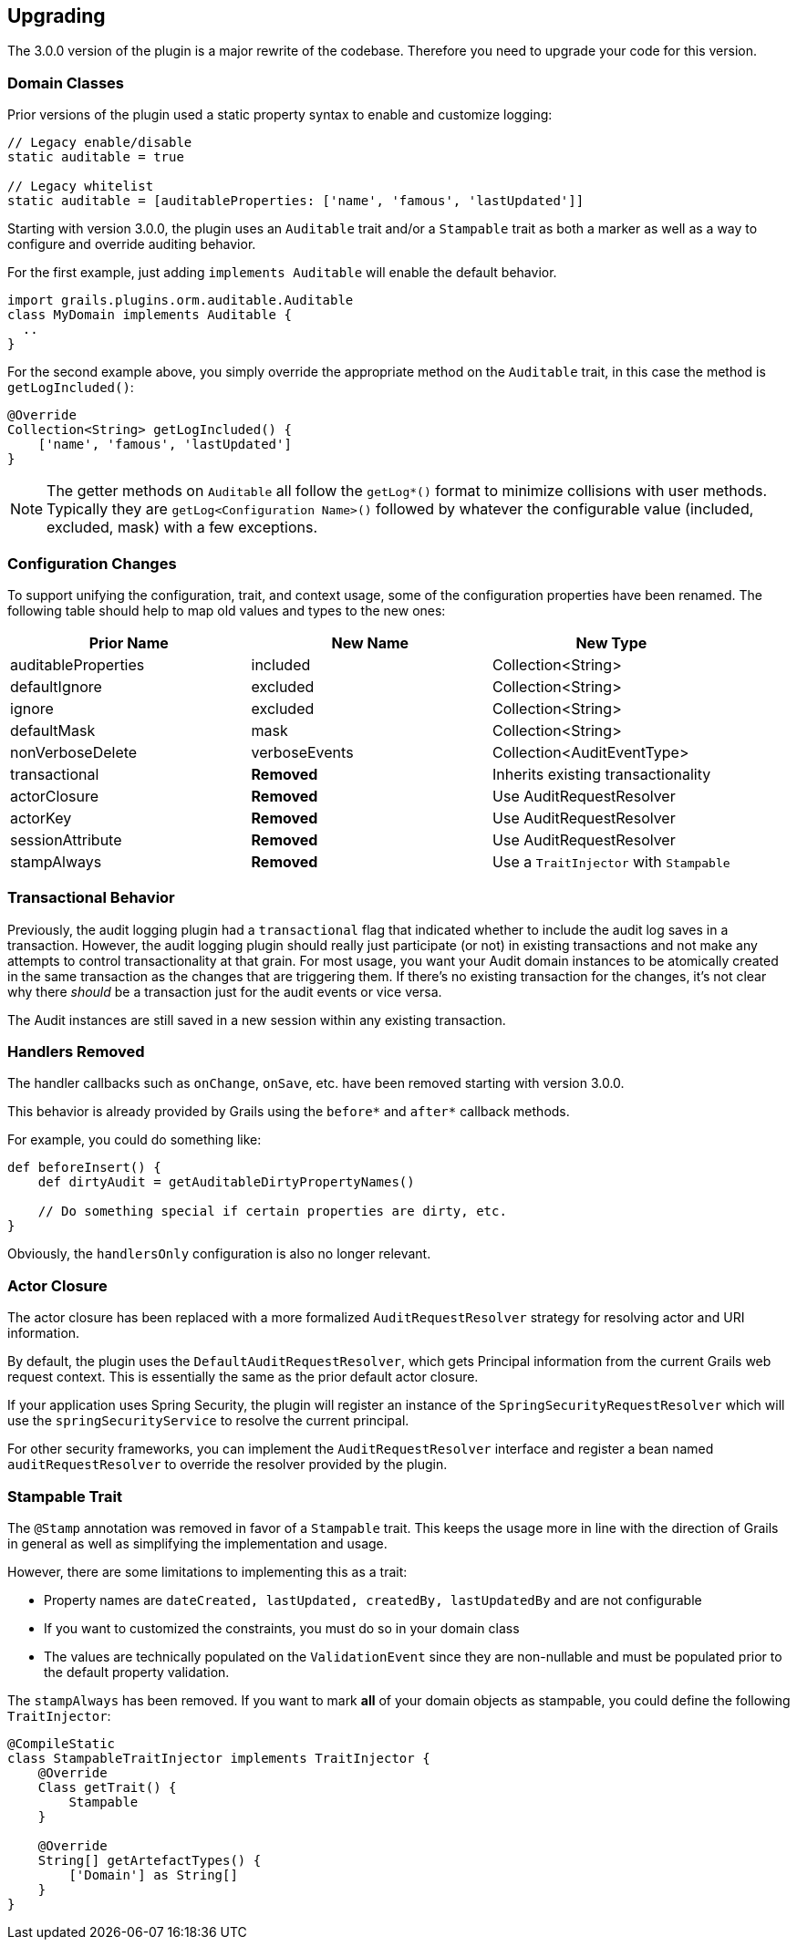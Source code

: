 == Upgrading

The 3.0.0 version of the plugin is a major rewrite of the codebase. Therefore you need to upgrade your code for this version.

=== Domain Classes
Prior versions of the plugin used a static property syntax to enable and customize logging:
[source,groovy]
----
// Legacy enable/disable
static auditable = true

// Legacy whitelist
static auditable = [auditableProperties: ['name', 'famous', 'lastUpdated']]
----

Starting with version 3.0.0, the plugin uses an `Auditable` trait and/or a `Stampable` trait as both a marker as well as a way to configure and override auditing behavior.

For the first example, just adding `implements Auditable` will enable the default behavior.

[source,groovy]
----
import grails.plugins.orm.auditable.Auditable
class MyDomain implements Auditable {
  ..
}
----

For the second example above, you simply override the appropriate method on the `Auditable` trait, in this case the method is `getLogIncluded()`:

[source,groovy]
----
@Override
Collection<String> getLogIncluded() {
    ['name', 'famous', 'lastUpdated']
}
----
NOTE: The getter methods on `Auditable` all follow the `getLog*()` format to minimize collisions with user methods. Typically they are `getLog<Configuration Name>()` followed by whatever the configurable value (included, excluded, mask) with a few exceptions.

=== Configuration Changes
To support unifying the configuration, trait, and context usage, some of the configuration properties have been renamed. The following table should help to map old values and types to the new ones:

[width="100%",options="header,footer"]
|====================
| Prior Name | New Name | New Type
| auditableProperties
| included
| Collection<String>

| defaultIgnore
| excluded
| Collection<String>

| ignore
| excluded
| Collection<String>

| defaultMask
| mask
| Collection<String>

| nonVerboseDelete
| verboseEvents
| Collection<AuditEventType>

| transactional
| *Removed*
| Inherits existing transactionality

| actorClosure
| *Removed*
| Use AuditRequestResolver

| actorKey
| *Removed*
| Use AuditRequestResolver

| sessionAttribute
| *Removed*
| Use AuditRequestResolver

| stampAlways
| *Removed*
| Use a `TraitInjector` with `Stampable`
|====================

=== Transactional Behavior
Previously, the audit logging plugin had a `transactional` flag that indicated whether to include the audit log saves in a transaction. However, the audit logging plugin should really just participate (or not) in existing transactions and not make any attempts to control transactionality at that grain. For most usage, you want your Audit domain instances to be atomically created in the same transaction as the changes that are triggering them. If there's no existing transaction for the changes, it's not clear why there __should__ be a transaction just for the audit events or vice versa.

The Audit instances are still saved in a new session within any existing transaction.

=== Handlers Removed
The handler callbacks such as `onChange`, `onSave`, etc. have been removed starting with version 3.0.0.

This behavior is already provided by Grails using the `before*` and `after*` callback methods. 

For example, you could do something like:
[source,groovy]
----
def beforeInsert() {
    def dirtyAudit = getAuditableDirtyPropertyNames()
    
    // Do something special if certain properties are dirty, etc.
}
----
Obviously, the `handlersOnly` configuration is also no longer relevant.

=== Actor Closure
The actor closure has been replaced with a more formalized `AuditRequestResolver` strategy for resolving actor and URI information.

By default, the plugin uses the `DefaultAuditRequestResolver`, which gets Principal information from the current Grails web request context. This is essentially the same as the prior default actor closure.

If your application uses Spring Security, the plugin will register an instance of the `SpringSecurityRequestResolver` which will use the `springSecurityService` to resolve the current principal.

For other security frameworks, you can implement the `AuditRequestResolver` interface and register a bean named `auditRequestResolver` to override the resolver provided by the plugin.

=== Stampable Trait
The `@Stamp` annotation was removed in favor of a `Stampable` trait. This keeps the usage more in line with the direction of Grails in general as well as simplifying the implementation and usage.

However, there are some limitations to implementing this as a trait:

* Property names are `dateCreated, lastUpdated, createdBy, lastUpdatedBy` and are not configurable
* If you want to customized the constraints, you must do so in your domain class
* The values are technically populated on the `ValidationEvent` since they are non-nullable and must be populated prior to the default property validation.

The `stampAlways` has been removed. If you want to mark *all* of your domain objects as stampable, you could define the following `TraitInjector`:

[source,groovy]
----
@CompileStatic
class StampableTraitInjector implements TraitInjector {
    @Override
    Class getTrait() {
        Stampable
    }

    @Override
    String[] getArtefactTypes() {
        ['Domain'] as String[]
    }
}
----
